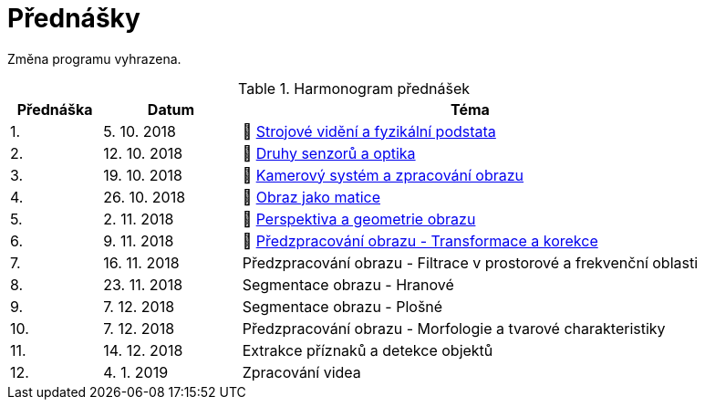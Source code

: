= Přednášky

Změna programu vyhrazena.

.Harmonogram přednášek
[cols="2,3,10", options="header,footer"]
|=======================
| Přednáška | Datum      | Téma                                                         
| 1.        | 5. 10. 2018  | 📖{nbsp}link:files/bi-svz-01-strojove-videni-a-fyzikalni-podstata.pdf[Strojové vidění a fyzikální podstata] 
| 2.        | 12. 10. 2018 | 📖{nbsp}link:files/bi-svz-02-druhy-senzoru-a-optika.pdf[Druhy senzorů a optika] 
| 3.        | 19. 10. 2018 | 📖{nbsp}link:files/bi-svz-03-kamerovy-system-a-zpracovani-obrazu.pdf[Kamerový systém a zpracování obrazu] 
| 4.        | 26. 10. 2018 | 📖{nbsp}link:files/bi-svz-04-obraz-jako-matice.pdf[Obraz jako matice]   
| 5.        | 2. 11. 2018  | 📖{nbsp}link:files/bi-svz-05-perspektiva-obrazu.pdf[Perspektiva a geometrie obrazu]                               
| 6.        | 9. 11. 2018  | 📖{nbsp}link:files/bi-svz-06-metody-predzpracovani-obrazu-1.pdf[Předzpracování obrazu - Transformace a korekce]               
| 7.        | 16. 11. 2018 | Předzpracování obrazu - Filtrace v prostorové a frekvenční oblasti 
| 8.        | 23. 11. 2018 | Segmentace obrazu - Hranové                                  
| 9.        | 7. 12. 2018  | Segmentace obrazu - Plošné                                   
| 10.       | 7. 12. 2018  | Předzpracování obrazu - Morfologie a tvarové charakteristiky 
| 11.       | 14. 12. 2018 | Extrakce příznaků a detekce objektů                          
| 12.       | 4. 1. 2019   | Zpracování videa                                             

